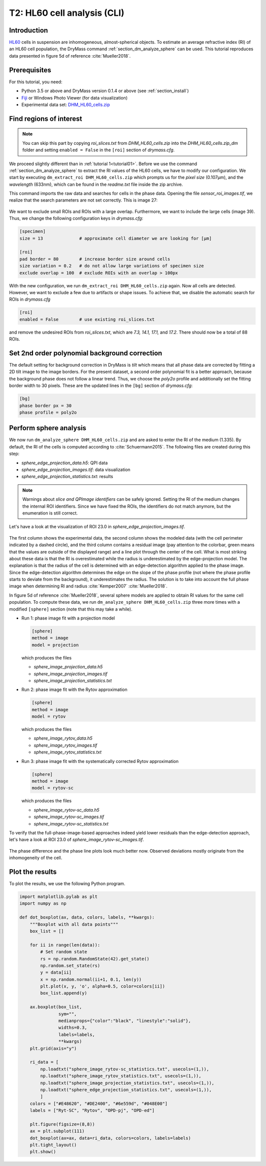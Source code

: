 .. _tutorial02:

============================
T2: HL60 cell analysis (CLI)
============================

Introduction
------------
`HL60 <https://en.wikipedia.org/wiki/HL60>`_ cells in suspension are
inhomogeneous, almost-spherical objects. To estimate an average refractive
index (RI) of an HL60 cell population, the DryMass command
:ref:`section_dm_analyze_sphere` can be used. This tutorial reproduces
data presented in figure 5d of reference :cite:`Mueller2018`.

Prerequisites
-------------
For this tutorial, you need:

- Python 3.5 or above and DryMass version 0.1.4 or above (see :ref:`section_install`)
- `Fiji <https://fiji.sc/>`_ or Windows Photo Viewer (for data visualization)
- Experimental data set: `DHM_HL60_cells.zip <https://github.com/RI-imaging/QPI-data/raw/master/DHM_HL60_cells.zip>`_

Find regions of interest
------------------------

.. note::

  You can skip this part by copying *roi_slices.txt* from *DHM_HL60_cells.zip*
  into the *DHM_HL60_cells.zip_dm* folder and setting ``enabled = False``
  in the ``[roi]`` section of *drymass.cfg*.
   
We proceed slightly different than in :ref:`tutorial 1<tutorial01>`. Before
we use the command  :ref:`section_dm_analyze_sphere` to extract the RI
values of the HL60 cells, we have to modify our configuration.
We start by executing ``dm_extract_roi DHM_HL60_cells.zip`` which prompts
us for the *pixel size* (0.107µm), and the *wavelength* (633nm),
which can be found in the *readme.txt* file inside the zip archive.

This command imports the raw data and searches for cells in the phase
data. Opening the file *sensor_roi_images.tif*, we realize that the search
parameters are not set correctly. This is image 27:

.. figure:: t02_roi_search1.jpg

We want to exclude small ROIs and ROIs with a large overlap. Furthermore,
we want to include the large cells (image 39). Thus, we change the following
configuration keys in *drymass.cfg*:

.. code-block:: none

  [specimen]
  size = 13              # approximate cell diameter we are looking for [µm]

  [roi]
  pad border = 80        # increase border size around cells
  size variation = 0.2   # do not allow large variations of specimen size
  exclude overlap = 100  # exclude ROIs with an overlap > 100px

With the new configuration, we run ``dm_extract_roi DHM_HL60_cells.zip`` again.
Now all cells are detected. However, we want to exclude a few due to artifacts
or shape issues. To achieve that, we disable the automatic search for ROIs
in *drymass.cfg*

.. code-block:: none

  [roi]
  enabled = False        # use existing roi_slices.txt

and remove the undesired ROIs from *roi_slices.txt*, which are
*7.3, 14.1, 17.1,* and *17.2*. There should now be a total of 88 ROIs.


Set 2nd order polynomial background correction
----------------------------------------------
The default setting for background correction in DryMass is *tilt* which
means that all phase data are corrected by fitting a 2D tilt image to the
image borders. For the present dataset, a second order polynomial fit is
a better approach, because the background phase does not follow a linear
trend. Thus, we choose the *poly2o* profile and additionally set the fitting
border width to 30 pixels. These are the updated lines in the
``[bg]`` section of *drymass.cfg*:

.. code-block:: none

  [bg]
  phase border px = 30
  phase profile = poly2o

Perform sphere analysis
-----------------------
We now run ``dm_analyze_sphere DHM_HL60_cells.zip`` and are asked to enter
the RI of the medium (1.335). By default, the RI of the cells is computed
according to :cite:`Schuermann2015`. The following files are created during
this step:

- *sphere_edge_projection_data.h5*: QPI data
- *sphere_edge_projection_images.tif*: data visualization
- *sphere_edge_projection_statistics.txt*: results

.. note::

    Warnings about *slice and QPImage identifiers* can be safely ignored.
    Setting the RI of the medium changes the internal ROI identifiers.
    Since we have fixed the ROIs, the identifiers do not match anymore,
    but the enumeration is still correct.

Let's have a look at the visualization of ROI 23.0 in
*sphere_edge_projection_images.tif*. 

.. figure:: t02_edge_projection.jpg

The first column shows the experimental data, the second column shows
the modeled data (with the cell perimeter indicated by a dashed circle),
and the third column contains a residual image (pay attention to the colorbar,
green means that the values are outside of the displayed range) and a
line plot through the center of the cell. What is most striking about these
data is that the RI is overestimated while the radius is underestimated
by the edge-projection model.
The explanation is that the radius of the cell is determined with an
edge-detection algorithm applied to the phase image. Since the
edge-detection algorithm determines the edge on the slope of the phase
profile (not where the phase profile starts to deviate from the background),
it underestimates the radius. The solution is to take into account the
full phase image when determining RI and radius :cite:`Kemper2007`
:cite:`Mueller2018`.

In figure 5d of reference :cite:`Mueller2018`, several sphere models are
applied to obtain RI values for the same cell population. To compute these
data, we run ``dm_analyze_sphere DHM_HL60_cells.zip`` three more times
with a modified ``[sphere]`` section (note that this may take a while).

- Run 1: phase image fit with a projection model
  
  .. code-block:: none
  
    [sphere]
    method = image
    model = projection

  which produces the files
  
  - *sphere_image_projection_data.h5*
  - *sphere_image_projection_images.tif*
  - *sphere_image_projection_statistics.txt*

- Run 2: phase image fit with the Rytov approximation
  
  .. code-block:: none
  
    [sphere]
    method = image
    model = rytov

  which produces the files
  
  - *sphere_image_rytov_data.h5*
  - *sphere_image_rytov_images.tif*
  - *sphere_image_rytov_statistics.txt*


- Run 3: phase image fit with the systematically corrected Rytov approximation
  
  .. code-block:: none
  
    [sphere]
    method = image
    model = rytov-sc

  which produces the files
  
  - *sphere_image_rytov-sc_data.h5*
  - *sphere_image_rytov-sc_images.tif*
  - *sphere_image_rytov-sc_statistics.txt*

To verify that the full-phase-image-based approaches indeed yield lower
residuals than the edge-detection approach, let's have a look at ROI 23.0
of *sphere_image_rytov-sc_images.tif*.

.. figure:: t02_image_rytov-sc.jpg
 
The phase difference and the phase line plots look much better now. Observed
deviations mostly originate from the inhomogeneity of the cell.


Plot the results
----------------
To plot the results, we use the following Python program.

.. code:: python

    import matplotlib.pylab as plt
    import numpy as np
    
    def dot_boxplot(ax, data, colors, labels, **kwargs):
        """Boxplot with all data points"""
        box_list = []
    
        for ii in range(len(data)):
            # Set random state
            rs = np.random.RandomState(42).get_state()
            np.random.set_state(rs)
            y = data[ii]
            x = np.random.normal(ii+1, 0.1, len(y))
            plt.plot(x, y, 'o', alpha=0.5, color=colors[ii])
            box_list.append(y)
    
        ax.boxplot(box_list,
                   sym="",
                   medianprops={"color":"black", "linestyle":"solid"},
                   widths=0.3,
                   labels=labels,
                   **kwargs)
        plt.grid(axis="y")

        ri_data = [
            np.loadtxt("sphere_image_rytov-sc_statistics.txt", usecols=(1,)),
            np.loadtxt("sphere_image_rytov_statistics.txt", usecols=(1,)),
            np.loadtxt("sphere_image_projection_statistics.txt", usecols=(1,)),
            np.loadtxt("sphere_edge_projection_statistics.txt", usecols=(1,)),
            ]
        colors = ["#E48620", "#DE2400", "#6e559d", "#048E00"]
        labels = ["Ryt-SC", "Rytov", "OPD-pj", "OPD-ed"]    
    
        plt.figure(figsize=(8,8))
        ax = plt.subplot(111)
        dot_boxplot(ax=ax, data=ri_data, colors=colors, labels=labels)
        plt.tight_layout()
        plt.show()

.. figure:: t02_reproduced_5d.jpg
